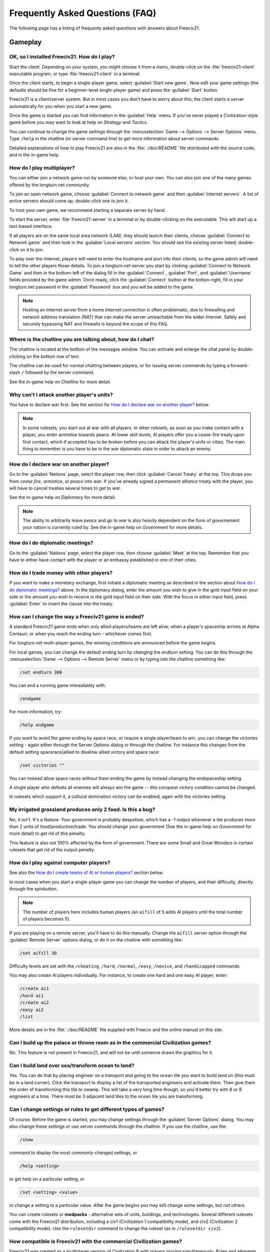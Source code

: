 Frequently Asked Questions (FAQ)
********************************

.. Custom Interpretive Text Roles for longturn.net/Freeciv21
.. role:: unit
.. role:: improvement
.. role:: wonder

The following page has a listing of frequenty asked questions with answers about Freeciv21.

Gameplay
========

OK, so I installed Freeciv21. How do I play?
--------------------------------------------

Start the client. Depending on your system, you might choose it from a menu, double-click on the 
:file:`freeciv21-client` executable program, or type :file:`freeciv21-client` in a terminal.

Once the client starts, to begin a single-player game, select :guilabel:`Start new game`. Now edit your 
game settings (the defaults should be fine for a beginner-level single-player game) and press the 
:guilabel:`Start` button.

Freeciv21 is a client/server system. But in most cases you don't have to worry about this; the client 
starts a server automatically for you when you start a new game.

Once the game is started you can find information in the :guilabel:`Help` menu. If you've never played a 
Civilization-style game before you may want to look at help on :title-reference:`Strategy and Tactics`.

You can continue to change the game settings through the :menuselection:`Game --> Options --> Server 
Options` menu. Type :literal:`/help` in the chatline (or server command line) to get more information about 
server commands.

Detailed explanations of how to play Freeciv21 are also in the :file:`./doc/README` file distributed with 
the source code, and in the in-game help.

.. todo:: Update reference to README when it is converted to documentation project.

How do I play multiplayer?
--------------------------

You can either join a network game run by someone else, or host your own. You can also join one of the many 
games offered by the longturn.net community.

To join an open network game, choose :guilabel:`Connect to network game` and then :guilabel:`Internet 
servers`. A list of active servers should come up; double-click one to join it. 

To host your own game, we recommend starting a separate server by hand. 

To start the server, enter :file:`freeciv21-server` in a terminal or by double-clicking on the executable. 
This will start up a text-based interface.

If all players are on the same local area network (LAN), they should launch their clients, choose 
:guilabel:`Connect to Network game` and then look in the :guilabel:`Local servers` section. You should see 
the existing server listed; double-click on it to join.

To play over the Internet, players will need to enter the hostname and port into their clients, so the game 
admin will need to tell the other players those details. To join a longturn.net server you start by clicking 
:guilabel:`Connect to Network Game` and then in the bottom-left of the dialog fill in the 
:guilabel:`Connect`, :guilabel:`Port`, and :guilabel:`Username` fields provided by the game admin. Once 
ready, click the :guilabel:`Connect` button at the botton-right, fill in your longturn.net password in the 
:guilabel:`Password` box and you will be added to the game.

.. note:: Hosting an Internet server from a home Internet connection is often problematic, due to 
    firewalling and network address translation (NAT) that can make the server unreachable from the wider 
    Internet. Safely and securely bypassing NAT and firewalls is beyond the scope of this FAQ.

Where is the chatline you are talking about, how do I chat?
-----------------------------------------------------------

The chatline is located at the bottom of the messages window. You can activate and enlarge the chat panel by 
double-clicking on the bottom row of text.

The chatline can be used for normal chatting between players, or for issuing server commands by typing a 
forward-slash :literal:`/` followed by the server command.

See the in-game help on :title-reference:`Chatline` for more detail.

Why can't I attack another player's units?
------------------------------------------

You have to declare war first. See the section for `How do I declare war on another player?`_ below.

.. note:: In some rulesets, you start out at war with all players. In other rulesets, as soon as you 
    make contact with a player, you enter armistise towards peace. At lower skill levels, AI players offer 
    you a cease-fire treaty upon first contact, which if accepted has to be broken before you can attack 
    the player's units or cities. The main thing to remember is you have to be in the war diplomatic state 
    in order to attack an enemy.

How do I declare war on another player?
---------------------------------------

Go to the :guilabel:`Nations` page, select the player row, then click :guilabel:`Cancel Treaty` at the top. 
This drops you from :emphasis:`cease fire`, :emphasis:`armistice`, or :emphasis:`peace` into :emphasis:`war`. 
If you've already signed a permanent :emphasis:`alliance` treaty with the player, you will have to cancel 
treaties several times to get to :emphasis:`war`.

See the in-game help on :title-reference:`Diplomacy` for more detail.

.. note:: The ability to arbitrarily leave :emphasis:`peace` and go to :emphasis:`war` is also heavily 
    dependent on the form of governement your nation is currently ruled by. See the in-game help on
    :title-reference:`Government` for more details.

How do I do diplomatic meetings?
--------------------------------

Go to the :guilabel:`Nations` page, select the player row, then choose :guilabel:`Meet` at the top. Remember 
that you have to either have contact with the player or an embassy established in one of their cities.

How do I trade money with other players?
----------------------------------------

If you want to make a monetary exchange, first initiate a diplomatic meeting as described in the section 
about `How do I do diplomatic meetings?`_ above. In the diplomacy dialog, enter the amount you wish to give in 
the gold input field on your side or the amount you wish to receive in the gold input field on their side. 
With the focus in either input field, press :guilabel:`Enter` to insert the clause into the treaty.

How can I change the way a Freeciv21 game is ended?
---------------------------------------------------

A standard Freeciv21 game ends when only allied players/teams are left alive; when a player's spaceship 
arrives at Alpha Centauri; or when you reach the ending turn - whichever comes first.

For longturn.net multi-player games, the winning conditions are announced before the game begins.

For local games, you can change the default ending turn by changing the endturn setting. You can do this 
through the :menuselection:`Game --> Options --> Remote Server` menu or by typing into the chatline something 
like:

.. code-block:: rst

    /set endturn 300


You can end a running game immediately with:

.. code-block:: rst

    /endgame


For more information, try:

.. code-block:: rst

    /help endgame


If you want to avoid the game ending by space race, or require a single player/team to win, you can change 
the victories setting - again either through the Server Options dialog or through the chatline. For instance 
this changes from the default setting spacerace|allied to disallow allied victory and space race:

.. code-block:: rst

    /set victories ""


You can instead allow space races without them ending the game by instead changing the endspaceship setting.

A single player who defeats all enemies will always win the game -- this conquest victory condition cannot 
be changed.

In rulesets which support it, a cultural domination victory can be enabled, again with the victories setting.

My irrigated grassland produces only 2 food. Is this a bug?
-----------------------------------------------------------

No, it isn't. It's a feature. Your government is probably despotism, which has a -1 output whenever a tile 
produces more than 2 units of food/production/trade. You should change your government (See the in-game help 
on :title-reference:`Government` for more detail) to get rid of this penalty.

This feature is also not 100% affected by the form of government. There are some Small and Great Wonders
in certain rulesets that get rid of the output penalty.

How do I play against computer players?
---------------------------------------

See also the `How do I create teams of AI or human players?`_ section below.

In most cases when you start a single-player game you can change the number of players, and their 
difficulty, directly through the spinbutton. 

.. note:: The number of players here includes human players (an :literal:`aifill` of :literal:`5` adds AI 
    players until the total number of players becomes 5).

If you are playing on a remote server, you'll have to do this manually. Change the :literal:`aifill` server option 
through the :guilabel:`Remote Server` options dialog, or do it on the chatline with something like:

.. code-block:: rst

    /set aifill 30


Difficulty levels are set with the :literal:`/cheating`, :literal:`/hard`, :literal:`/normal`, 
:literal:`/easy`, :literal:`/novice`, and :literal:`/handicapped` commands.

You may also create AI players individually. For instance, to create one hard and one easy AI player, enter:

.. code-block:: rst

    /create ai1
    /hard ai1
    /create ai2
    /easy ai2
    /list


More details are in the :file:`./doc/README` file supplied with Freeciv and the online manual on this site.

.. todo:: Update reference to README when it is converted to documentation project.

Can I build up the palace or throne room as in the commercial Civilization games?
---------------------------------------------------------------------------------

No. This feature is not present in Freeciv21, and will not be until someone draws the graphics for it.

Can I build land over sea/transform ocean to land?
--------------------------------------------------

Yes. You can do that by placing :unit:`engineer` on a :unit:`transport` and going to the ocean tile you want 
to build land on (this must be in a land corner). Click the :unit:`transport` to display a list of the 
transported :unit:`engineers` and activate them. Then give them the order of transforming this tile to 
swamp. This will take a very long time though, so you'd better try with 6 or 8 :unit:`engineers` at a time. 
There must be 3 adjacent land tiles to the ocean tile you are transforming.

Can I change settings or rules to get different types of games?
---------------------------------------------------------------

Of course. Before the game is started, you may change settings through the :guilabel:`Server Options` 
dialog. You may also change these settings or use server commands through the chatline. If you use the 
chatline, use the:

.. code-block:: rst

    /show

command to display the most commonly-changed settings, or

.. code-block:: rst

    /help <setting>


to get help on a particular setting, or

.. code-block:: rst

    /set <setting> <value>


to change a setting to a particular value. After the game begins you may still change some settings, but not 
others.

You can create rulesets or :strong:`modpacks` - alternative sets of units, buildings, and technologies. Several 
different rulesets come with the Freeciv21 distribution, including a civ1 (Civilization 1 compatibility mode), 
and civ2 (Civilization 2 compatibility mode). Use the :literal:`rulesetdir` command to change the 
ruleset (as in :literal:`/rulesetdir civ2`). 

How compatible is Freeciv21 with the commercial Civilization games?
-------------------------------------------------------------------

Freeciv21 was created as a multiplayer version of Civilization |reg| with players moving simultaneously. 
Rules and elements of Civilization II |reg|, and features required for single-player use, such as AI 
players, were added later.

This is why Freeciv21 comes with several game configurations (rulesets): the civ1 and civ2 rulesets implement 
game rules, elements and features that bring it as close as possible to Civilization I and Civilization II 
respectively, while other rulesets such as the default classic ruleset tries to reflect the most popular 
settings among Freeciv21 players. Unimplemented Civilization I and II features are mainly those that would 
have little or no benefit in multiplayer mode, and nobody is working on closing this gap.

Little or no work is being done on implementing features from other similar games, such as SMAC, CTP or 
Civilization III.

So the goal of compatibility is mainly used as a limiting factor in development: when a new feature is added 
to Freeciv21 that makes gameplay different, it is generally implemented in such a way that the 
:emphasis:`traditional` behaviour remains available as an option. However, we're not aiming for absolute 
100% compatibility; in particular, we're not aiming for bug-compatibility.

My opponents seem to be able to play two moves at once!
-------------------------------------------------------

He isn't, it only seems that way. Freeciv21's multiplayer facilities are asynchronous: during a turn, moves 
from connected clients are processed in the order they are received. Server managed movement is executed in 
between turns. This allows human players to surprise their opponents by clever use of goto or quick fingers.

A turn in Longturn lasts 23 hours and it's always possible that he managed to log in twice between your two 
consecutive logins. However, firstly, there is a mechanic that slightly limits this (known as unit wait time), 
and secondly, this can't happen every time because now he has already played his move this turn and now 
needs to wait for the Turn Change to make his next move. So, in the next turn, if you log in before him, now 
it was you who made your move twice. If not, he can't :emphasis:`move twice` until you do.

The primary server setting to mitigate this problem is :literal:`unitwaittime`, which imposes a minimum 
time between moves of a single unit on successive turns.

My opponent's last city is on a 1x1 island so I cannot conquer it, and they won't give up. What can I do?
---------------------------------------------------------------------------------------------------------

It depends on the ruleset, but often researching 'amphibious warfare' will allow you to build a 
:unit:`marine`. Alternatively research 'combined arms' and either move a :unit:`helicopter` or airdrop a 
:unit:`paratrooper` there.

If you can't build :unit:`marines` yet, but you do have :unit:`engineers`, and other land is close-by, you 
can also build a land-bridge to the island (i.e. transform the ocean). If you choose this route, make sure 
that your :unit:`transport` is well defended!

Why are the AI players so hard on 'novice' or 'easy'?
-----------------------------------------------------

Short answer is... You are not expanding fast enough. 

You can also turn off Fog of War. That way, you will see the attacks of the AI. Just type :literal:`/set 
fogofwar disabled` on the chat line before the game starts.

Why are the AI players so easy on 'hard'?
-----------------------------------------

Several reasons. For example, the AI is heavily playtested under and customized to the default ruleset and 
server settings. Although there are several provisions in the code to adapt to changing rules, playing under 
different conditions is quite a handicap for it. Though mostly the AI simply doesn't have a good, all 
encompassing strategy besides :strong:`"eliminate nation x"`. 

To make the game harder, you could try putting some or all of the AI into a team. This will ensure that they 
will waste no time and resources negotiating with each other and spend them trying to eliminate you. They 
will also help each other by trading techs. See the question `How do I create teams of AI or human players?`_.

You can also form more than one AI team by using any of the different predefined teams, or put some AI 
players teamed with you.

What distinguishes AI players from humans? What do the skill levels mean?
-------------------------------------------------------------------------

AI players in Freeciv21 operate in the server, partly before all clients move, partly afterwards. Unlike the 
client, they can in principle observe the full state of the game, including everything about other players, 
although most levels deliberately restrict what they look at to some extent.

All AI players can change production without penalty. Some levels (generally the harder ones) get other 
exceptions from game rules; conversely, easier levels get some penalties, and deliberately play less well in 
some regards.

For more details about how the skill levels differ from each other, see the help for the relevant server 
command (for instance :literal:`/help hard`).

Other than as noted here, the AI players are not known to cheat.

How do I play on a hexagonal grid?
----------------------------------

It is possible to play with hexagonal instead of rectangular tiles. To do this you need to set your topology 
before the game starts; set this with Map topology index from the game settings, or in the chatline:

.. code-block:: rst

    /set topology hex|iso|wrapx


This will cause the client to use an isometric hexagonal tileset when the game starts (go to 
:menuselection:`Game --> Options --> Set local options` to choose a different one from the drop-down; 
hexemplio and isophex are included with the game).

You may also play with overhead hexagonal, in which case you want to set the topology setting to 
:literal:`hex|wrapx`; the hex2t tileset is supplied for this mode.

How do I create teams of AI or human players?
---------------------------------------------

The client has a GUI for setting up teams - just right click on any player and assign them to any team.

You may also use the command-line interface (through the chatline.)

First of all try the :literal:`/list` command. This will show you all players created, including human 
players and AI players (both created automatically by aifill or manually with :literal:`/create`).

Now, you're ready to assign players to teams. To do this you use the team command. For example, if there's 
one human player and you want two more AI players on the same team, you can do to create two AI players and 
put them on the same team you can do:

.. code-block:: rst

    /set aifill 2
    /team AI*2 1
    /team AI*3 1


You may also assign teams for human players, of course. If in doubt use the :literal:`/list` command again; 
it will show you the name of the team each player is on. Make sure you double-check the teams before 
starting the game; you can't change teams after the game has started.

I want more action.
-------------------

In Freeciv21, expansion is everything, even more so than in the single-player commercial Civilization games. 
Some players find it very tedious to build on an empire for hours and hours without even meeting an enemy.

There are various techniques to speed up the game. The best idea is to reduce the time and space allowed for 
expansion as much as possible. One idea for multiplayer mode is to add AI players: they reduce the space per 
player further, and you can toy around with them early on without other humans being aware of it. This only 
works after you can beat the AI, of course.

Another idea is to create starting situations in which the players are already fully developed. There is no 
automated support for this yet, but you can create populated maps with the built-in editor.

Community
=========

Does Freeciv21 violate any rights of the makers of Civilization I or II?
------------------------------------------------------------------------

There have been debates on this in the past and the honest answer seems to be: We don't know.

Freeciv21 doesn't contain any actual material from the commercial Civilization games. (The Freeciv21 
maintainers have always been very strict in ensuring that materials contributed to the Freeciv21 
distribution or Longturn website do not violate anyone's copyright.) The name of Freeciv21 is probably not a 
trademark infringement. The user interface is similar, but with many (deliberate) differences. The game 
itself can be configured to be practically identical to Civilization I or II, so if the rules of a game are 
patentable, and those of the said games are patented, then Freeciv21 may infringe on that patent, but we 
don't believe this to be the case.

Incidentally, there are good reasons to assume that Freeciv21 doesn't harm the sales of any of the 
commercial Civilization games in any way.

Where can I ask questions or send improvements?
-----------------------------------------------

Please ask questions about the game, its installation, or the rest of this site at the Longturn Discord 
Channels at https://discord.gg/98krqGm. The :literal:`#questions-and-answers` channel is a good start.

Patches and bug reports are best reported to the Freeciv21 bug tracking system at 
https://github.com/longturn/freeciv21/issues/new/choose.

Technical Stuff
===============

I've found a bug, what should I do?
-----------------------------------

See the article on `Where can I ask questions or send improvements?`_.

I've started a server but the client cannot find it!
----------------------------------------------------

By default, your server will be available on host :literal:`localhost` (your own machine), port 
:literal:`5556`; these are the default values your client uses when asking which game you want to connect to.

So if you don't get a connection with these values, your server isn't running, or you used :literal:`-p` to 
start it on a different port, or your system's network configuration is broken.

To start your local server, run :file:`freeciv21-server`. Then type :literal:`start` at the
server prompt to begin!

.. code-block:: rst

    username@computername:~/games/freeciv21/bin$ ./freeciv21-server 
    This is the server for Freeciv21 version 3.0.20210721.3-alpha
    You can learn a lot about Freeciv21 at https://longturn.readthedocs.io/en/latest/index.html
    [info] freeciv21-server - Loading rulesets.
    [info] freeciv21-server - AI*1 has been added as Easy level AI-controlled player (classic).
    [info] freeciv21-server - AI*2 has been added as Easy level AI-controlled player (classic).
    [info] freeciv21-server - AI*3 has been added as Easy level AI-controlled player (classic).
    [info] freeciv21-server - AI*4 has been added as Easy level AI-controlled player (classic).
    [info] freeciv21-server - AI*5 has been added as Easy level AI-controlled player (classic).
    [info] freeciv21-server - Now accepting new client connections on port 5556.

    For introductory help, type 'help'.
    > start
    Starting game.


If the server is not running, you will :emphasis:`not` be able to connect to your local server.

If you can't connect to any of the other games listed, a firewall in your organization/ISP is probably 
blocking the connection. You might also need to enable port forwarding on your router.

If you are running a personal firewall, make sure that you allow communication for :file:`freeciv21-server` 
and the :file:`freeciv21-client` to the trusted zone. If you want to allow others to play on your server, 
allow :file:`freeciv21-server` to act as a server on the Internet zone.

How do I restart a saved game?
------------------------------

If for some reason you can't use the start-screen interface for loading a game, you can load one directly 
through the client or server command line. You can start the client, or server, with the :literal:`-f` 
option, for example:

.. code-block:: rst

    freeciv21-server -f freeciv-T0175-Y01250-auto.sav.bz2


Or you can use the :literal:`/load` command inside the server before starting the game.

The server cannot save games!
-----------------------------

In a local game started from the client, the games will be saved into the default Freeciv21 save directory 
(typically :file:`~/.local/share/freeciv21/saves`). If you are running the server from the command line, 
however, any savegames will be stored in the current directory. If the autosaves server setting is set 
appropriately, the server will periodically save the game automatically (which can take a lot of disk space 
in some cases); the frequency is controlled by the :literal:`saveturns` setting. In any case, you should 
check the ownership, permissions, and disk space/quota for the directory or partition you're trying to save 
to.

Where are the save games located by default?
--------------------------------------------

On Unix like systems (e.g. Linux), they will be in :file:`~/.local/share/freeciv21/saves`. On Windows, they 
are typically found in in the :file:`Appdata\\Roaming` User profile directory. For example:

.. code-block:: rst

    C:\Users\MyUserName\AppData\Roaming\freeciv21\saves


You could change this by setting the :literal:`HOME` environment variable, or using the :literal:`--saves` 
command line argument to the server (you would have to run it separately).

How do I find out about the available units, improvements, terrain types, and technologies?
-------------------------------------------------------------------------------------------

There is extensive help on this in the Help menu, but only once the game has been started - this is because 
all of these things are configurable up to that point.

The game comes with an interactive tutorial scenario. To run it, select :guilabel:`Start Scenario Game` from 
the main menu, then load the tutorial scenario.

How do I enable/disable sound support?
--------------------------------------

The client can be started without sound by supplying the commandline arguments :literal:`-P none`. The 
default sound plugin can also be configured in the client settings.

If the client was compiled with sound support, it will be enabled by default. 

Further instructions are in :file:`./doc/README.sound` in the source tarball.

If sound does not work, try:

.. code-block:: rst

    freeciv21-client -d 3 -P SDL -S stdsounds


This will help you get some debug information, which might give a clue why the sound does not work.

What are the system requirements?
---------------------------------

Memory

In a typical game the server takes about 30MB of memory and the client needs about 200MB. These values may 
change with larger maps or tilesets. For a single player game you need to run both the client and the server.

Processor

We recommend at least a 200MHz processor. The server is almost entirely single-threaded, so more cores will 
not help. If you find your game running too slow, these may be the reasons:

Too little memory
  Swapping memory pages on disc (virtual memory) is really slow. Look at the memory requirements above.

Large map
  Larger map doesn't necessary mean a more challenging or enjoyable game. You may try a smaller map.

Many AI players
  Again, having more players doesn't necessary mean a more challenging or enjoyable game.

City Governor (CMA)
  This is a really useful client side agent which helps you to organize our citizens. However, it consumes 
  many CPU cycles.

Maps and compression
  Creating map images and/or the compression of saved games for each turn will slow down new turns. 
  Consider using no compression.

Graphic display
  The client works well on 1024x800 or higher resolutions. On smaller screens you may want to enable 
  the Arrange widgets for small displays option under Interface tab in local options.

Network
  Any modern internet connection will suffice to play Freeciv21. Even mobile hotspots provide enough bandwidth.

Windows
=======

How do I use Freeciv21 under MS Windows?
----------------------------------------

Precompiled binaries can be downloaded from https://github.com/longturn/freeciv21/releases. The native 
Windows packages come as self-extracting installers.

OK, I've downloaded and installed it, how do I run it?
------------------------------------------------------

See the document about :doc:`windows-install`

How do I use a different tileset?
---------------------------------

If the tilesets supplied with Freeciv21 don't do it for you, some popular add-on tilesets are available 
through the :strong:`Freeciv21 Modpack Installer` utility. To install these, just launch the installer from 
the Start menu, and choose the one you want; it should then be automatically downloaded and made available 
for the current user.

If the tileset you want is not available via the modpack installer, you'll have to install it by hand from 
somewhere. To do that is beyond the scope of this FAQ.

How do I use a different ruleset?
---------------------------------

Again, this is easiest if the ruleset is available through the :strong:`Freeciv21 Modpack Installer` utility 
that's shipped with Freeciv21.

If the ruleset you want is not available via the modpack installer, you'll have to install it by hand from 
somewhere. To do that is beyond the scope of this FAQ. 

I opened a ruleset file in Notepad and it is very hard to read
--------------------------------------------------------------

The ruleset files (and other configuration files) are stored with UNIX line endings which Notepad doesn't 
handle correctly. Please use an alternative editor like WordPad, notepad2, or notepad++ instead.

Mac OS X
========

None of the current development team use the Mac OS. We're not building official packages, and don't 
have recent experience.

.. |reg|    unicode:: U+000AE .. REGISTERED SIGN
